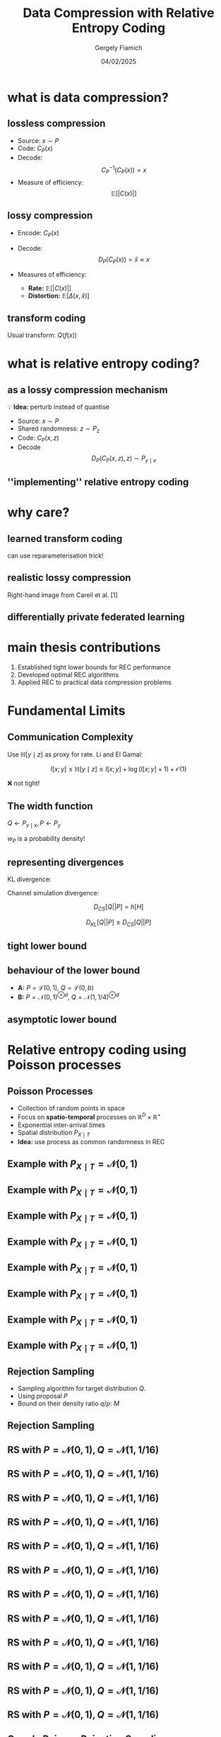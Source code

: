 #+TITLE: Data Compression with Relative Entropy Coding
#+author: Gergely Flamich
#+date: 04/02/2025

#+REVEAL_ROOT: https://cdn.jsdelivr.net/npm/reveal.js
# This is needed to make the speaker notes work
#+REVEAL_REVEAL_JS_VERSION: 4
#+OPTIONS: reveal_title_slide:"<h2>%t</h2><h2>%s</h2></br><h4>%a</h4><h4>%d</h4><h6>gergely-flamich.github.io</h6>"
#+OPTIONS: toc:nil
#+OPTIONS: num:nil
#+REVEAL_THEME: white
#+REVEAL_INIT_OPTIONS: slideNumber:'c/t', transition:'none'
#+REVEAL_HLEVEL:0
#+REVEAL_MATHJAX_URL: https://cdn.jsdelivr.net/npm/mathjax@3/es5/tex-mml-chtml.js
#+REVEAL_EXTRA_CSS: ./presentation_styles.css

* what is data compression?
** lossless compression
#+ATTR_REVEAL: :frag (appear)
 - Source: $x \sim P$
 - Code: $C_P(x)$
 - Decode: $$ C_P^{-1}(C_P(x)) = x $$
 - Measure of efficiency: $$ \mathbb{E}[\vert C(x) \vert] $$

** lossy compression
#+ATTR_REVEAL: :frag (appear)
 - Encode: $C_P(x)$
 - Decode: $$D_P(C_P(x)) = \hat{x} \approx x$$
 - Measures of efficiency:
   #+ATTR_REVEAL: :frag (appear)
   - *Rate:* $\mathbb{E}[\vert C(x) \vert]$
   - *Distortion:* $\mathbb{E}[\Delta(x, \hat{x})]$

** transform coding
#+ATTR_REVEAL: :frag (appear)
[[./img/transform_coding.png]]

#+ATTR_REVEAL: :frag (appear)
Usual transform: $Q(f(x))$

* what is relative entropy coding?
** as a lossy compression mechanism
#+ATTR_REVEAL: :frag (appear)
💡 *Idea:* perturb instead of quantise

#+ATTR_REVEAL: :frag (appear)
 - Source: $x \sim P$
 - Shared randomness: $z \sim P_z$
 - Code: $C_P(x, z)$
 - Decode $$ D_P(C_P(x, z), z) \sim P_{y \mid x}$$

** ''implementing'' relative entropy coding
[[./img/rec_sketch.png]]

* why care?
** learned transform coding
#+ATTR_REVEAL: :frag (appear)
[[./img/transform_coding.png]]
#+ATTR_REVEAL: :frag (appear)
can use reparameterisation trick!

** realistic lossy compression
#+REVEAL_HTML: <img src="./img/classic_vs_gen_compression.png" width=80% >

Right-hand image from Careil et al. [1]

** differentially private federated learning
#+REVEAL_HTML: <img src="./img/federated_learning_sketch.png" width=100% >

* main thesis contributions
#+ATTR_REVEAL: :frag (appear)
 1. Established tight lower bounds for REC performance
 2. Developed optimal REC algorithms
 3. Applied REC to practical data compression problems

* Fundamental Limits
** Communication Complexity
#+ATTR_REVEAL: :frag (appear)
Use $\mathbb{H}[y \mid z]$ as proxy for rate. Li and El Gamal:

#+ATTR_REVEAL: :frag (appear)
$$
I[x; y] \leq \mathbb{H}[y \mid z] \leq I[x; y] + \log(I[x; y] + 1) + \mathcal{O}(1)
$$

#+ATTR_REVEAL: :frag (appear)
❌ not tight!

** The width function
$Q \gets P_{y \mid x}, P \gets P_y$
#+ATTR_REVEAL: :frag (appear)
[[./img/theory/width_fn.png]]

#+ATTR_REVEAL: :frag (appear)
$w_P$ is a probability density!

** representing divergences
#+ATTR_REVEAL: :frag (appear)
KL divergence:
#+ATTR_REVEAL: :frag (appear)
\begin{align*}
D_{KL}[Q || P]
&= -h_{Z \sim P}\left[\frac{dQ}{dP}(Z)\right] \\
&= \log e + \mathbb{E}_{H \sim w_P}[\log H]
\end{align*}
#+ATTR_REVEAL: :frag (appear)
Channel simulation divergence:
#+ATTR_REVEAL: :frag (appear)
$$ D_{CS}[Q || P] =  h[H] $$
#+ATTR_REVEAL: :frag (appear)
$$ D_{KL}[Q || P] \leq D_{CS}[Q || P] $$

** tight lower bound
[[./img/theory/one_shot_bound.png]]

** behaviour of the lower bound
[[./img/theory/csd_behaviour.png]]
#+ATTR_REVEAL: :frag (appear)
- *A:* $P = \mathcal{L}(0, 1)$, $Q = \mathcal{L}(0, b)$
- *B:* $P = \mathcal{N}(0, 1)^{\otimes d}$, $Q = \mathcal{N}(1, 1/4)^{\otimes d}$

** asymptotic lower bound
[[./img/theory/asymptotic_result.png]]

* Relative entropy coding using Poisson processes
** Poisson Processes
#+ATTR_REVEAL: :frag (appear)
 - Collection of random points in space
 - Focus on *spatio-temporal* processes on $\mathbb{R}^D \times \mathbb{R}^+$
 - Exponential inter-arrival times
 - Spatial distribution $P_{X \mid T}$
 - *Idea:* use process as common randomness in REC


** Example with $P_{X \mid T} = \mathcal{N}(0, 1)$
[[./img/pp/empty_pp.png]]

** Example with $P_{X \mid T} = \mathcal{N}(0, 1)$
[[./img/pp/pp_t1.png]]

** Example with $P_{X \mid T} = \mathcal{N}(0, 1)$
[[./img/pp/pp_x1.png]]

** Example with $P_{X \mid T} = \mathcal{N}(0, 1)$
[[./img/pp/pp_t1_x1.png]]

** Example with $P_{X \mid T} = \mathcal{N}(0, 1)$
[[./img/pp/pp_t2.png]]

** Example with $P_{X \mid T} = \mathcal{N}(0, 1)$
[[./img/pp/pp_x2.png]]

** Example with $P_{X \mid T} = \mathcal{N}(0, 1)$
[[./img/pp/pp_t2_x2.png]]

** Example with $P_{X \mid T} = \mathcal{N}(0, 1)$
[[./img/pp/pp_sim.png]]


** Rejection Sampling
#+ATTR_REVEAL: :frag (appear)
- Sampling algorithm for target distribution $Q$.
- Using proposal $P$
- Bound on their density ratio $q/p$: $M$

** Rejection Sampling
#+ATTR_REVEAL: :frag (appear)
#+REVEAL_HTML: <img src="./img/rs_alg.png" class="r-stretch">

** RS with $P = \mathcal{N}(0, 1), Q = \mathcal{N}(1, 1/16)$
[[./img/rs/rs_0.png]]

** RS with $P = \mathcal{N}(0, 1), Q = \mathcal{N}(1, 1/16)$
[[./img/rs/rs_1.png]]

** RS with $P = \mathcal{N}(0, 1), Q = \mathcal{N}(1, 1/16)$
[[./img/rs/rs_2.png]]

** RS with $P = \mathcal{N}(0, 1), Q = \mathcal{N}(1, 1/16)$
[[./img/rs/rs_3.png]]

** RS with $P = \mathcal{N}(0, 1), Q = \mathcal{N}(1, 1/16)$
[[./img/rs/rs_4.png]]

** RS with $P = \mathcal{N}(0, 1), Q = \mathcal{N}(1, 1/16)$
[[./img/rs/rs_5.png]]

** RS with $P = \mathcal{N}(0, 1), Q = \mathcal{N}(1, 1/16)$
[[./img/rs/rs_6.png]]

** RS with $P = \mathcal{N}(0, 1), Q = \mathcal{N}(1, 1/16)$
[[./img/rs/rs_7.png]]

** RS with $P = \mathcal{N}(0, 1), Q = \mathcal{N}(1, 1/16)$
[[./img/rs/rs_8.png]]

** RS with $P = \mathcal{N}(0, 1), Q = \mathcal{N}(1, 1/16)$
[[./img/rs/rs_9.png]]

** RS with $P = \mathcal{N}(0, 1), Q = \mathcal{N}(1, 1/16)$
[[./img/rs/rs_10.png]]

** RS with $P = \mathcal{N}(0, 1), Q = \mathcal{N}(1, 1/16)$
[[./img/rs/rs_accept.png]]



** Greedy Poisson Rejection Sampling

** Motivation
[[./img/theory/gprs_motivation_illustration.png]]

#+ATTR_REVEAL: :frag (appear)
Fact: $(x, y) \sim \mathrm{Unif}(A) \, \Rightarrow\, x \sim P$
** Can we do the same with Poisson processes?
#+ATTR_REVEAL: :frag (appear)
Yes!

#+ATTR_REVEAL: :frag (appear)
\begin{align*}
\varphi &= \sigma \circ \frac{dQ}{dP} \\
\sigma(h) &= \int_0^h \frac{1}{\mathbb{P}[H \geq h]} \, dh
\end{align*}

** GPRS with $P = \mathcal{N}(0, 1), Q = \mathcal{N}(1, 1/16)$
[[./img/gprs/gprs_0.png]]

** GPRS with $P = \mathcal{N}(0, 1), Q = \mathcal{N}(1, 1/16)$
[[./img/gprs/gprs_1.png]]

** GPRS with $P = \mathcal{N}(0, 1), Q = \mathcal{N}(1, 1/16)$
[[./img/gprs/gprs_2.png]]

** GPRS with $P = \mathcal{N}(0, 1), Q = \mathcal{N}(1, 1/16)$
[[./img/gprs/gprs_3.png]]

** GPRS with $P = \mathcal{N}(0, 1), Q = \mathcal{N}(1, 1/16)$
[[./img/gprs/gprs_4.png]]

** GPRS with $P = \mathcal{N}(0, 1), Q = \mathcal{N}(1, 1/16)$
[[./img/gprs/gprs_5.png]]

** GPRS with $P = \mathcal{N}(0, 1), Q = \mathcal{N}(1, 1/16)$
[[./img/gprs/gprs_accept.png]]

** Runtime of GPRS
[[./img/theory/gprs_runtime.png]]

** Codelength of GPRS
[[./img/theory/gprs_codelength.png]]

** Fast GPRS with $P = \mathcal{N}(0, 1), Q = \mathcal{N}(1, 1/16)$
[[./img/fast_gprs/fast_gprs_0.png]]
** Fast GPRS with $P = \mathcal{N}(0, 1), Q = \mathcal{N}(1, 1/16)$
[[./img/fast_gprs/fast_gprs_1.png]]
** Fast GPRS with $P = \mathcal{N}(0, 1), Q = \mathcal{N}(1, 1/16)$
[[./img/fast_gprs/fast_gprs_2.png]]
** Fast GPRS with $P = \mathcal{N}(0, 1), Q = \mathcal{N}(1, 1/16)$
[[./img/fast_gprs/fast_gprs_3.png]]
** Fast GPRS with $P = \mathcal{N}(0, 1), Q = \mathcal{N}(1, 1/16)$
[[./img/fast_gprs/fast_gprs_4.png]]
** Fast GPRS with $P = \mathcal{N}(0, 1), Q = \mathcal{N}(1, 1/16)$
[[./img/fast_gprs/fast_gprs_5.png]]


** Runtime of fast GPRS

[[./img/theory/sac_gprs_runtime.png]]

This is *optimal*.

** Codelength of fast GPRS
Now, encode search path $\nu$.

[[./img/theory/sac_gprs_codelength.png]]


* Computationally Lightweight ML-based data compression
** Data Compression with INRs
#+REVEAL_HTML: <img src="./img/applications/coin.png" class="r-stretch">
Image from Dupont et al. [4]

#+REVEAL_HTML: <div class="tick-list">
#+ATTR_REVEAL: :frag (appear)
- computationally lightweight
#+REVEAL_HTML: </div>
#+REVEAL_HTML: <div class="cross-list">
#+ATTR_REVEAL: :frag (appear)
- short codelength
#+REVEAL_HTML: </div>

** COMBINER

COMpression with Bayesian Implicit Neural Representations

#+REVEAL_HTML: <img src="./img/applications/variational_bnn.png" class="r-stretch">
Image from Blundell et al. [7]

#+ATTR_REVEAL: :frag (appear)
💡Gradient descent is the transform!

** COMBINER
#+REVEAL_HTML: <img src="./img/applications/recombiner_img.png" width="100%">

** COMBINER
#+REVEAL_HTML: <img src="./img/applications/recombiner.png" width="100%">

* Take-home messages
#+ATTR_REVEAL: :frag (appear)
 - *Relative entropy coding* is a stochastic alternative to quantization for lossy source coding
 - Analysed *selection sampling*-based REC algorithms
 - *Greedy Poisson rejection sampling* is an optimal selection sampler
 - *Implicit neural represenations* are an exciting, *compute-efficient* approach to data compression with huge potential

* References I
 - [1] Careil, M., Muckley, M. J., Verbeek, J., & Lathuilière, S. Towards image compression with perfect realism at ultra-low bitrates. ICLR 2024.
 - [2] C. T. Li and A. El Gamal, “Strong functional representation lemma and applications to coding theorems,” IEEE Transactions on Information Theory, vol. 64, no. 11, pp. 6967–6978, 2018.

* References II
 - [4] E. Dupont, A. Golinski, M. Alizadeh, Y. W. Teh and Arnaud Doucet. "COIN: compression with implicit neural representations" arXiv preprint arXiv:2103.03123, 2021.
 - [5] G. F., L. Wells, Some Notes on the Sample Complexity of Approximate Channel Simulation. To appear at Learning to Compress workshop @ ISIT 2024.
 - [6] D. Goc, G. F. On Channel Simulation with Causal Rejection Samplers. To appear at ISIT 2024

* References III
 - [7] C. Blundell, J. Cornebise, K. Kavukcuoglu and D. Wierstra. Weight uncertainty in neural network. In ICML 2015.
